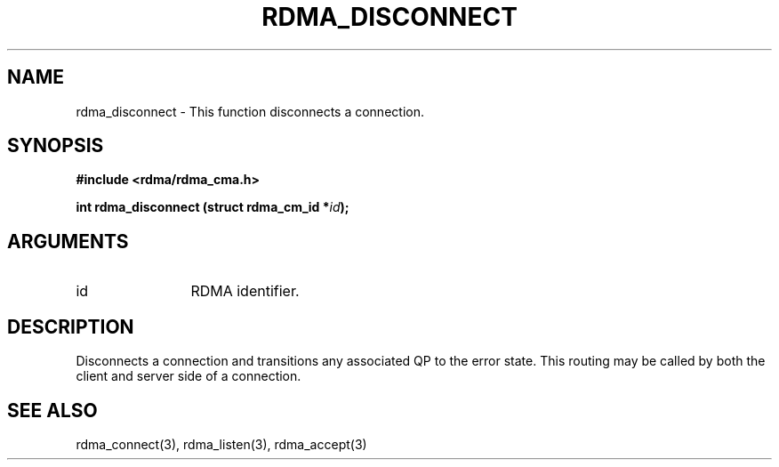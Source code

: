 .TH "RDMA_DISCONNECT" 3 "2007-05-15" "librdmacm" "Librdmacm Programmer's Manual" librdmacm
.SH NAME
rdma_disconnect \- This function disconnects a connection.
.SH SYNOPSIS
.B "#include <rdma/rdma_cma.h>"
.P
.B "int" rdma_disconnect
.BI "(struct rdma_cm_id *" id ");"
.SH ARGUMENTS
.IP "id" 12
RDMA identifier.
.SH "DESCRIPTION"
Disconnects a connection and transitions any associated QP to the error state.
This routing may be called by both the client and server side of a connection.
.SH "SEE ALSO"
rdma_connect(3), rdma_listen(3), rdma_accept(3)

